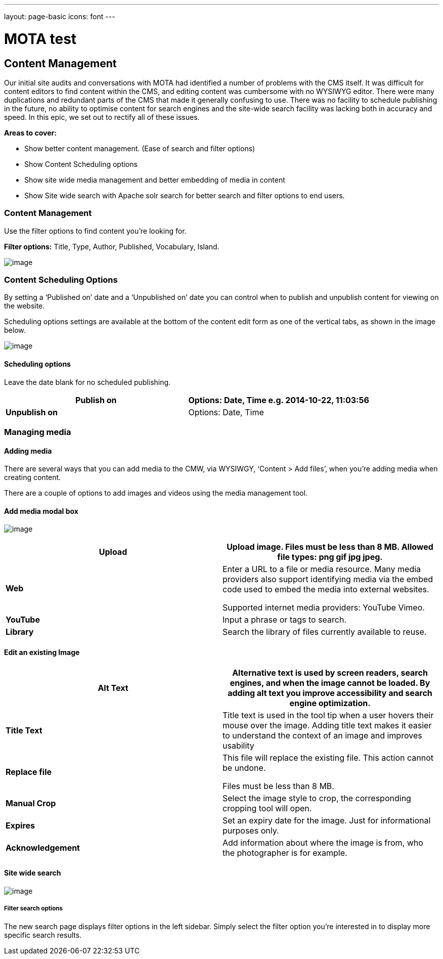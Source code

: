 ---
layout: page-basic
icons: font
---

= MOTA test


[[content-management]]
== Content Management

Our initial site audits and conversations with MOTA had identified a number of problems with the CMS itself. It was difficult for content editors to find content within the CMS, and editing content was cumbersome with no WYSIWYG editor. There were many duplications and redundant parts of the CMS that made it generally confusing to use.
There was no facility to schedule publishing in the future, no ability to optimise content for search engines and the site-wide search facility was lacking both in accuracy and speed. In this epic, we set out to rectify all of these issues.

*Areas to cover:*

* Show better content management. (Ease of search and filter options)

* Show Content Scheduling options

* Show site wide media management and better embedding of media in content

* Show Site wide search with Apache solr search for better search and filter options to end users.


[[content-management-1]]
=== Content Management

Use the filter options to find content you’re looking for.

*Filter options:* Title, Type, Author, Published, Vocabulary, Island.

image:cms-content-page.jpg[image]

[[content-scheduling-options]]
=== Content Scheduling Options

By setting a ‘Published on’ date and a ‘Unpublished on’ date you can
control when to publish and unpublish content for viewing on the
website.

Scheduling options settings are available at the bottom of the content
edit form as one of the vertical tabs, as shown in the image below.

image:scheduling-options.png[image]

[[scheduling-options]]
==== Scheduling options

Leave the date blank for no scheduled publishing.

[cols=",",options="header",]
|===========================================================
|*Publish on* |Options: Date, Time e.g. 2014-10-22, 11:03:56
|*Unpublish on* |Options: Date, Time
|===========================================================


[[managing-media]]
=== Managing media


==== Adding media

There are several ways that you can add media to the CMW, via WYSIWGY,
‘Content > Add files’, when you’re adding media when creating content.

There are a couple of options to add images and videos using the media
management tool.

==== Add media modal box

image:media-modal-box.png[image]

[cols=",",options="header",]
|=======================================================================
|*Upload* |Upload image. Files must be less than 8 MB. Allowed file
types: png gif jpg jpeg.
|*Web* a|
Enter a URL to a file or media resource. Many media providers also
support identifying media via the embed code used to embed the media
into external websites.

Supported internet media providers: YouTube Vimeo.

|*YouTube* |Input a phrase or tags to search.

|*Library* |Search the library of files currently available to reuse.
|=======================================================================

[[edit-an-existing-image]]
==== Edit an existing Image

[cols=",",options="header",]
|=======================================================================
|*Alt Text* |Alternative text is used by screen readers, search engines,
and when the image cannot be loaded. By adding alt text you improve
accessibility and search engine optimization.
|*Title Text* |Title text is used in the tool tip when a user hovers
their mouse over the image. Adding title text makes it easier to
understand the context of an image and improves usability

|*Replace file* a|
This file will replace the existing file. This action cannot be undone.

Files must be less than 8 MB.

|*Manual Crop* |Select the image style to crop, the corresponding
cropping tool will open.

|*Expires* |Set an expiry date for the image. Just for informational
purposes only.

|*Acknowledgement* |Add information about where the image is from, who
the photographer is for example.
|=======================================================================


[[site-wide-search]]
==== Site wide search

image:sitewide-search.png[image]

[[filter-search-options]]
===== Filter search options

The new search page displays filter options in the left sidebar. Simply select the filter option you’re interested in to display more specific search results.

